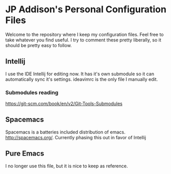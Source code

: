 * JP Addison's Personal Configuration Files
Welcome to the repository where I keep my configuration files.  Feel free to take whatever you find useful.  I try to comment these pretty liberally, so it should be pretty easy to follow.
** Intellij
I use the IDE Intellij for editing now. It has it's own submodule so it can automatically sync it's settings.  ideavimrc is the only file I manually edit.
*** Submodules reading
https://git-scm.com/book/en/v2/Git-Tools-Submodules
** Spacemacs
Spacemacs is a batteries included distribution of emacs.  http://spacemacs.org/. Currently phasing this out in favor of Intellij
** Pure Emacs
I no longer use this file, but it is nice to keep as reference.
